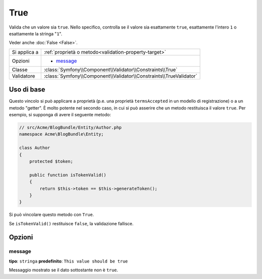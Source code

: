 True
====

Valida che un valore sia ``true``. Nello specifico, controlla se il valore sia
esattamente ``true``, esattamente l'intero ``1`` o esattamente la
stringa "``1``".

Veder anche :doc:`False <False>`.

+----------------+---------------------------------------------------------------------+
| Si applica a   | :ref:`proprietà o metodo<validation-property-target>`               |
+----------------+---------------------------------------------------------------------+
| Opzioni        | - `message`_                                                        |
+----------------+---------------------------------------------------------------------+
| Classe         | :class:`Symfony\\Component\\Validator\\Constraints\\True`           |
+----------------+---------------------------------------------------------------------+
| Validatore     | :class:`Symfony\\Component\\Validator\\Constraints\\TrueValidator`  |
+----------------+---------------------------------------------------------------------+

Uso di base
-----------

Questo vincolo si può applicare a proprietà (p.e. una proprietà  ``termsAccepted`` in
un modello di registrazione) o a un metodo "getter". È molto potente nel secondo caso,
in cui si può asserire che un metodo restituisca il valore ``true``. Per esempio,
si supponga di avere il seguente metodo:

.. code-block:: php

    // src/Acme/BlogBundle/Entity/Author.php
    namespace Acme\BlogBundle\Entity;

    class Author
    {
        protected $token;

        public function isTokenValid()
        {
            return $this->token == $this->generateToken();
        }
    }

Si può vincolare questo metodo con ``True``.

.. configuration-block::

    .. code-block:: yaml

        # src/Acme/BlogBundle/Resources/config/validation.yml
        Acme\BlogBundle\Entity\Author:
            getters:
                tokenValid:
                    - "True": { message: "The token is invalid" }

    .. code-block:: php-annotations

        // src/Acme/BlogBundle/Entity/Author.php
        namespace Acme\BlogBundle\Entity;

        use Symfony\Component\Validator\Constraints as Assert;

        class Author
        {
            protected $token;

            /**
             * @Assert\True(message = "The token is invalid")
             */
            public function isTokenValid()
            {
                return $this->token == $this->generateToken();
            }
        }

    .. code-block:: xml

        <!-- src/Acme/Blogbundle/Resources/config/validation.xml -->
        <class name="Acme\BlogBundle\Entity\Author">
            <getter property="tokenValid">
                <constraint name="True">
                    <option name="message">The token is invalid...</option>
                </constraint>
            </getter>
        </class>

    .. code-block:: php

        // src/Acme/BlogBundle/Entity/Author.php
        namespace Acme\BlogBundle\Entity;

        use Symfony\Component\Validator\Mapping\ClassMetadata;
        use Symfony\Component\Validator\Constraints\True;
        
        class Author
        {
            protected $token;
            
            public static function loadValidatorMetadata(ClassMetadata $metadata)
            {
                $metadata->addGetterConstraint('tokenValid', new True(array(
                    'message' => 'The token is invalid',
                )));
            }

            public function isTokenValid()
            {
                return $this->token == $this->generateToken();
            }
        }

Se ``isTokenValid()`` restituisce ``false``, la validazione fallisce.

Opzioni
-------

message
~~~~~~~

**tipo**: ``stringa`` **predefinito**: ``This value should be true``

Messaggio mostrato se il dato sottostante non è ``true``.
